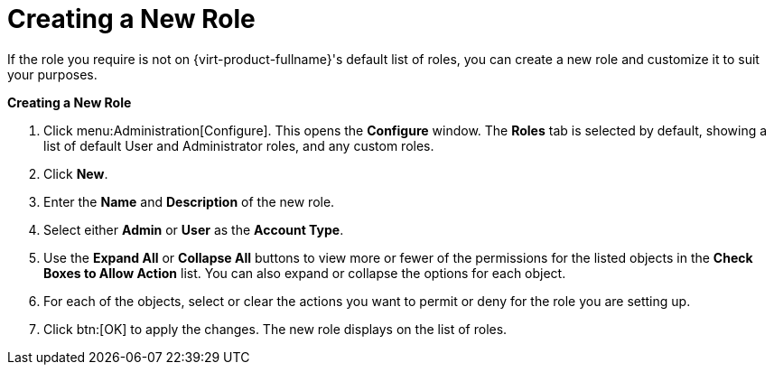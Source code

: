 :_content-type: PROCEDURE
[id="Creating_a_new_role"]
= Creating a New Role

If the role you require is not on {virt-product-fullname}'s default list of roles, you can create a new role and customize it to suit your purposes.


*Creating a New Role*

. Click menu:Administration[Configure]. This opens the *Configure* window. The *Roles* tab is selected by default, showing a list of default User and Administrator roles, and any custom roles.
. Click *New*.
. Enter the *Name* and *Description* of the new role.
. Select either *Admin* or *User* as the *Account Type*.
. Use the *Expand All* or *Collapse All* buttons to view more or fewer of the permissions for the listed objects in the *Check Boxes to Allow Action* list. You can also expand or collapse the options for each object.
. For each of the objects, select or clear the actions you want to permit or deny for the role you are setting up.
. Click btn:[OK] to apply the changes. The new role displays on the list of roles.
